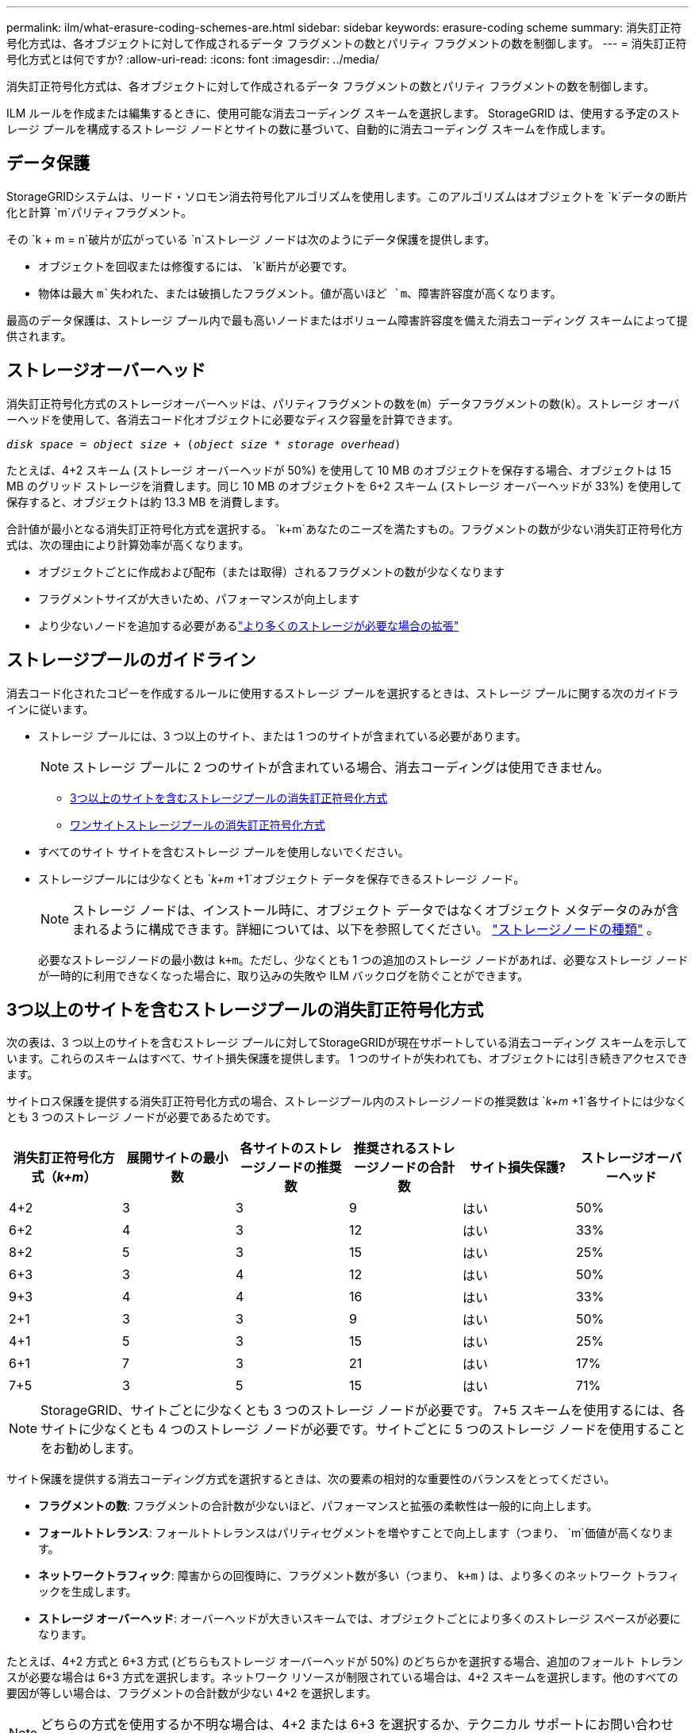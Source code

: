 ---
permalink: ilm/what-erasure-coding-schemes-are.html 
sidebar: sidebar 
keywords: erasure-coding scheme 
summary: 消失訂正符号化方式は、各オブジェクトに対して作成されるデータ フラグメントの数とパリティ フラグメントの数を制御します。 
---
= 消失訂正符号化方式とは何ですか?
:allow-uri-read: 
:icons: font
:imagesdir: ../media/


[role="lead"]
消失訂正符号化方式は、各オブジェクトに対して作成されるデータ フラグメントの数とパリティ フラグメントの数を制御します。

ILM ルールを作成または編集するときに、使用可能な消去コーディング スキームを選択します。  StorageGRID は、使用する予定のストレージ プールを構成するストレージ ノードとサイトの数に基づいて、自動的に消去コーディング スキームを作成します。



== データ保護

StorageGRIDシステムは、リード・ソロモン消去符号化アルゴリズムを使用します。このアルゴリズムはオブジェクトを `k`データの断片化と計算 `m`パリティフラグメント。

その `k + m = n`破片が広がっている `n`ストレージ ノードは次のようにデータ保護を提供します。

* オブジェクトを回収または修復するには、 `k`断片が必要です。
* 物体は最大 `m`失われた、または破損したフラグメント。値が高いほど `m`、障害許容度が高くなります。


最高のデータ保護は、ストレージ プール内で最も高いノードまたはボリューム障害許容度を備えた消去コーディング スキームによって提供されます。



== ストレージオーバーヘッド

消失訂正符号化方式のストレージオーバーヘッドは、パリティフラグメントの数を(`m`）データフラグメントの数(`k`）。ストレージ オーバーヘッドを使用して、各消去コード化オブジェクトに必要なディスク容量を計算できます。

`_disk space_ = _object size_ + (_object size_ * _storage overhead_)`

たとえば、4+2 スキーム (ストレージ オーバーヘッドが 50%) を使用して 10 MB のオブジェクトを保存する場合、オブジェクトは 15 MB のグリッド ストレージを消費します。同じ 10 MB のオブジェクトを 6+2 スキーム (ストレージ オーバーヘッドが 33%) を使用して保存すると、オブジェクトは約 13.3 MB を消費します。

合計値が最小となる消失訂正符号化方式を選択する。 `k+m`あなたのニーズを満たすもの。フラグメントの数が少ない消失訂正符号化方式は、次の理由により計算効率が高くなります。

* オブジェクトごとに作成および配布（または取得）されるフラグメントの数が少なくなります
* フラグメントサイズが大きいため、パフォーマンスが向上します
* より少ないノードを追加する必要があるlink:../expand/index.html["より多くのストレージが必要な場合の拡張"]




== ストレージプールのガイドライン

消去コード化されたコピーを作成するルールに使用するストレージ プールを選択するときは、ストレージ プールに関する次のガイドラインに従います。

* ストレージ プールには、3 つ以上のサイト、または 1 つのサイトが含まれている必要があります。
+

NOTE: ストレージ プールに 2 つのサイトが含まれている場合、消去コーディングは使用できません。

+
** <<3つ以上のサイトを含むストレージプールの消失訂正符号化方式,3つ以上のサイトを含むストレージプールの消失訂正符号化方式>>
** <<ワンサイトストレージプールの消失訂正符号化方式,ワンサイトストレージプールの消失訂正符号化方式>>


* すべてのサイト サイトを含むストレージ プールを使用しないでください。
* ストレージプールには少なくとも `_k+m_ +1`オブジェクト データを保存できるストレージ ノード。
+

NOTE: ストレージ ノードは、インストール時に、オブジェクト データではなくオブジェクト メタデータのみが含まれるように構成できます。詳細については、以下を参照してください。 link:../primer/what-storage-node-is.html#types-of-storage-nodes["ストレージノードの種類"] 。

+
必要なストレージノードの最小数は `k+m`。ただし、少なくとも 1 つの追加のストレージ ノードがあれば、必要なストレージ ノードが一時的に利用できなくなった場合に、取り込みの失敗や ILM バックログを防ぐことができます。





== 3つ以上のサイトを含むストレージプールの消失訂正符号化方式

次の表は、3 つ以上のサイトを含むストレージ プールに対してStorageGRIDが現在サポートしている消去コーディング スキームを示しています。これらのスキームはすべて、サイト損失保護を提供します。  1 つのサイトが失われても、オブジェクトには引き続きアクセスできます。

サイトロス保護を提供する消失訂正符号化方式の場合、ストレージプール内のストレージノードの推奨数は `_k+m_ +1`各サイトには少なくとも 3 つのストレージ ノードが必要であるためです。

[cols="1a,1a,1a,1a,1a,1a"]
|===
| 消失訂正符号化方式（_k+m_） | 展開サイトの最小数 | 各サイトのストレージノードの推奨数 | 推奨されるストレージノードの合計数 | サイト損失保護? | ストレージオーバーヘッド 


 a| 
4+2
 a| 
3
 a| 
3
 a| 
9
 a| 
はい
 a| 
50%



 a| 
6+2
 a| 
4
 a| 
3
 a| 
12
 a| 
はい
 a| 
33%



 a| 
8+2
 a| 
5
 a| 
3
 a| 
15
 a| 
はい
 a| 
25%



 a| 
6+3
 a| 
3
 a| 
4
 a| 
12
 a| 
はい
 a| 
50%



 a| 
9+3
 a| 
4
 a| 
4
 a| 
16
 a| 
はい
 a| 
33%



 a| 
2+1
 a| 
3
 a| 
3
 a| 
9
 a| 
はい
 a| 
50%



 a| 
4+1
 a| 
5
 a| 
3
 a| 
15
 a| 
はい
 a| 
25%



 a| 
6+1
 a| 
7
 a| 
3
 a| 
21
 a| 
はい
 a| 
17%



 a| 
7+5
 a| 
3
 a| 
5
 a| 
15
 a| 
はい
 a| 
71%

|===

NOTE: StorageGRID、サイトごとに少なくとも 3 つのストレージ ノードが必要です。 7+5 スキームを使用するには、各サイトに少なくとも 4 つのストレージ ノードが必要です。サイトごとに 5 つのストレージ ノードを使用することをお勧めします。

サイト保護を提供する消去コーディング方式を選択するときは、次の要素の相対的な重要性のバランスをとってください。

* *フラグメントの数*: フラグメントの合計数が少ないほど、パフォーマンスと拡張の柔軟性は一般的に向上します。
* *フォールトトレランス*: フォールトトレランスはパリティセグメントを増やすことで向上します（つまり、 `m`価値が高くなります。
* *ネットワークトラフィック*: 障害からの回復時に、フラグメント数が多い（つまり、 `k+m` ) は、より多くのネットワーク トラフィックを生成します。
* *ストレージ オーバーヘッド*: オーバーヘッドが大きいスキームでは、オブジェクトごとにより多くのストレージ スペースが必要になります。


たとえば、4+2 方式と 6+3 方式 (どちらもストレージ オーバーヘッドが 50%) のどちらかを選択する場合、追加のフォールト トレランスが必要な場合は 6+3 方式を選択します。ネットワーク リソースが制限されている場合は、4+2 スキームを選択します。他のすべての要因が等しい場合は、フラグメントの合計数が少ない 4+2 を選択します。


NOTE: どちらの方式を使用するか不明な場合は、4+2 または 6+3 を選択するか、テクニカル サポートにお問い合わせください。



== ワンサイトストレージプールの消失訂正符号化方式

1 サイトのストレージ プールは、サイトに十分なストレージ ノードがある場合、3 つ以上のサイトに対して定義されているすべての消去コーディング スキームをサポートします。

必要なストレージノードの最小数は `k+m`、しかし、ストレージプールは `k+m +1`ストレージノードが推奨されます。たとえば、2+1 イレイジャー コーディング スキームでは、少なくとも 3 つのストレージ ノードを持つストレージ プールが必要ですが、4 つのストレージ ノードが推奨されます。

[cols="1a,1a,1a,1a"]
|===
| 消失訂正符号化方式（_k+m_） | ストレージノードの最小数 | 推奨ストレージノード数 | ストレージオーバーヘッド 


 a| 
4+2
 a| 
6
 a| 
7
 a| 
50%



 a| 
6+2
 a| 
8
 a| 
9
 a| 
33%



 a| 
8+2
 a| 
10
 a| 
11
 a| 
25%



 a| 
6+3
 a| 
9
 a| 
10
 a| 
50%



 a| 
9+3
 a| 
12
 a| 
13
 a| 
33%



 a| 
2+1
 a| 
3
 a| 
4
 a| 
50%



 a| 
4+1
 a| 
5
 a| 
6
 a| 
25%



 a| 
6+1
 a| 
7
 a| 
8
 a| 
17%



 a| 
7+5
 a| 
12
 a| 
13
 a| 
71%

|===